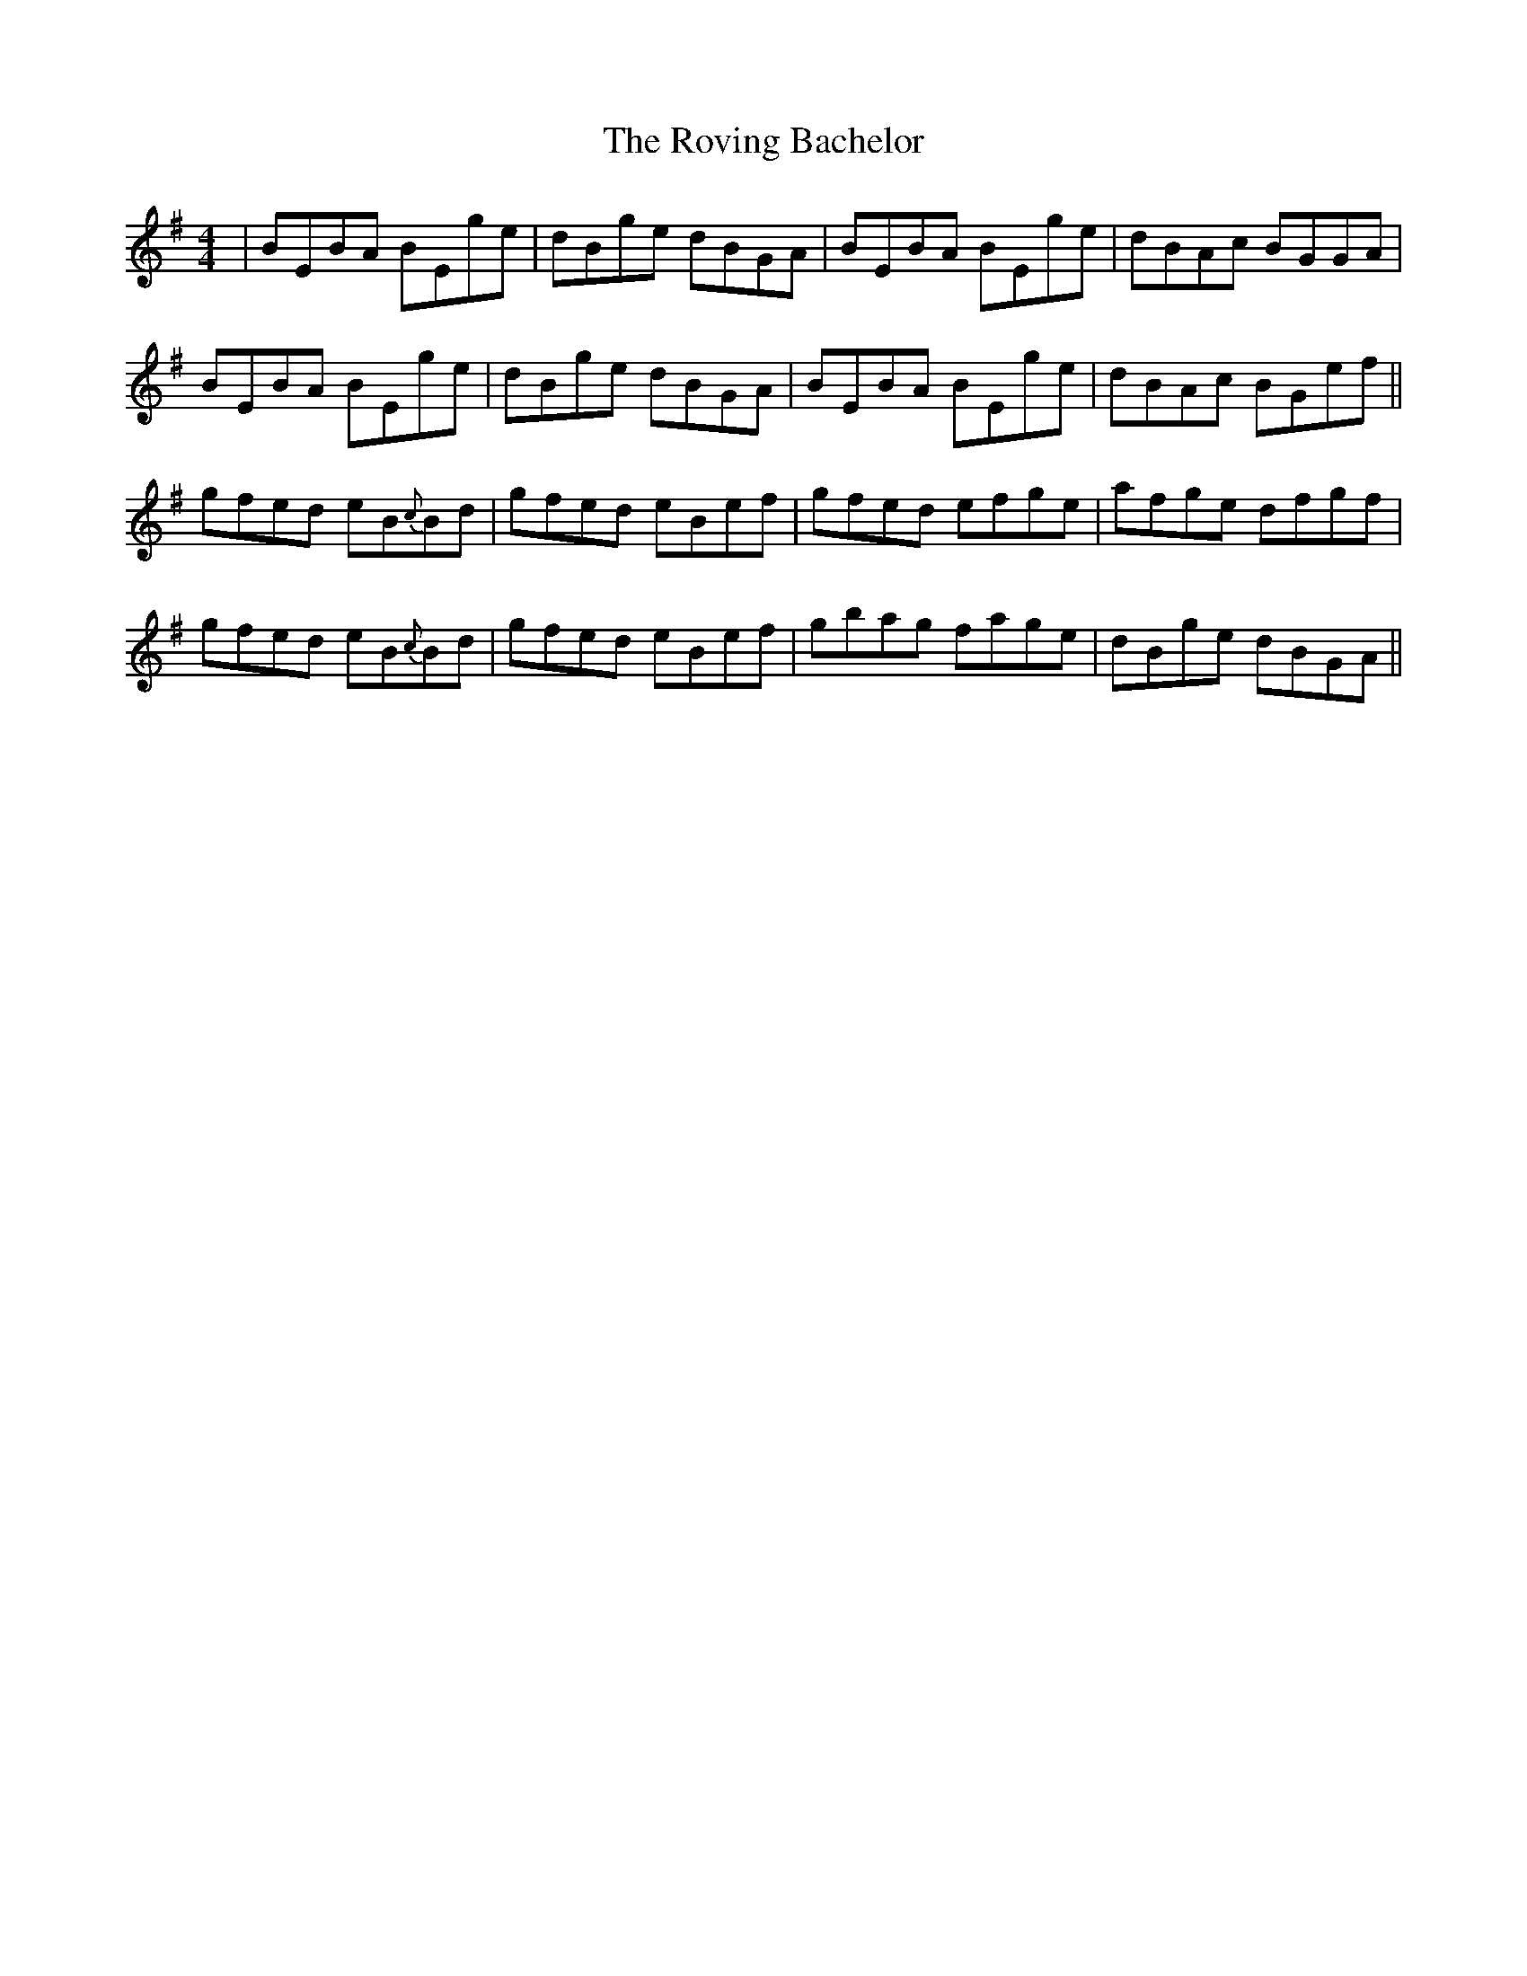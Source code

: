 X: 35437
T: Roving Bachelor, The
R: reel
M: 4/4
K: Gmajor
|BEBA BEge|dBge dBGA|BEBA BEge|dBAc BGGA|
BEBA BEge|dBge dBGA|BEBA BEge|dBAc BGef||
gfed eB{c}Bd|gfed eBef|gfed efge|afge dfgf|
gfed eB{c}Bd|gfed eBef|gbag fage|dBge dBGA||

